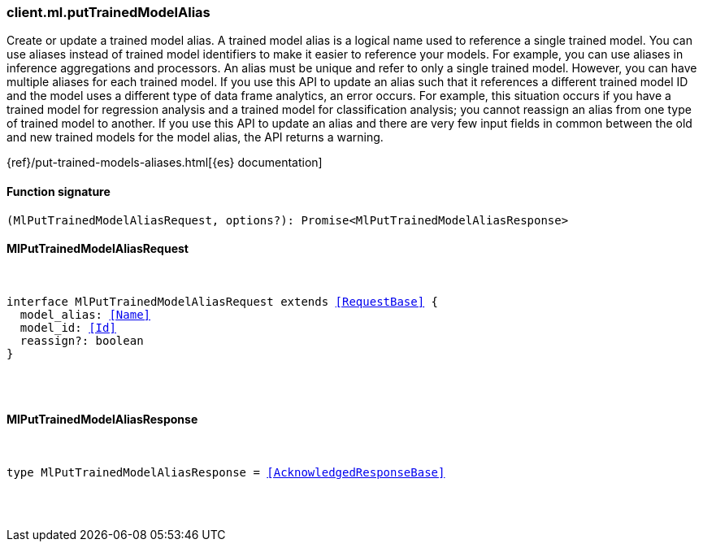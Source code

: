 [[reference-ml-put_trained_model_alias]]

////////
===========================================================================================================================
||                                                                                                                       ||
||                                                                                                                       ||
||                                                                                                                       ||
||        ██████╗ ███████╗ █████╗ ██████╗ ███╗   ███╗███████╗                                                            ||
||        ██╔══██╗██╔════╝██╔══██╗██╔══██╗████╗ ████║██╔════╝                                                            ||
||        ██████╔╝█████╗  ███████║██║  ██║██╔████╔██║█████╗                                                              ||
||        ██╔══██╗██╔══╝  ██╔══██║██║  ██║██║╚██╔╝██║██╔══╝                                                              ||
||        ██║  ██║███████╗██║  ██║██████╔╝██║ ╚═╝ ██║███████╗                                                            ||
||        ╚═╝  ╚═╝╚══════╝╚═╝  ╚═╝╚═════╝ ╚═╝     ╚═╝╚══════╝                                                            ||
||                                                                                                                       ||
||                                                                                                                       ||
||    This file is autogenerated, DO NOT send pull requests that changes this file directly.                             ||
||    You should update the script that does the generation, which can be found in:                                      ||
||    https://github.com/elastic/elastic-client-generator-js                                                             ||
||                                                                                                                       ||
||    You can run the script with the following command:                                                                 ||
||       npm run elasticsearch -- --version <version>                                                                    ||
||                                                                                                                       ||
||                                                                                                                       ||
||                                                                                                                       ||
===========================================================================================================================
////////

[discrete]
=== client.ml.putTrainedModelAlias

Create or update a trained model alias. A trained model alias is a logical name used to reference a single trained model. You can use aliases instead of trained model identifiers to make it easier to reference your models. For example, you can use aliases in inference aggregations and processors. An alias must be unique and refer to only a single trained model. However, you can have multiple aliases for each trained model. If you use this API to update an alias such that it references a different trained model ID and the model uses a different type of data frame analytics, an error occurs. For example, this situation occurs if you have a trained model for regression analysis and a trained model for classification analysis; you cannot reassign an alias from one type of trained model to another. If you use this API to update an alias and there are very few input fields in common between the old and new trained models for the model alias, the API returns a warning.

{ref}/put-trained-models-aliases.html[{es} documentation]

[discrete]
==== Function signature

[source,ts]
----
(MlPutTrainedModelAliasRequest, options?): Promise<MlPutTrainedModelAliasResponse>
----

[discrete]
==== MlPutTrainedModelAliasRequest

[pass]
++++
<pre>
++++
interface MlPutTrainedModelAliasRequest extends <<RequestBase>> {
  model_alias: <<Name>>
  model_id: <<Id>>
  reassign?: boolean
}

[pass]
++++
</pre>
++++
[discrete]
==== MlPutTrainedModelAliasResponse

[pass]
++++
<pre>
++++
type MlPutTrainedModelAliasResponse = <<AcknowledgedResponseBase>>

[pass]
++++
</pre>
++++
